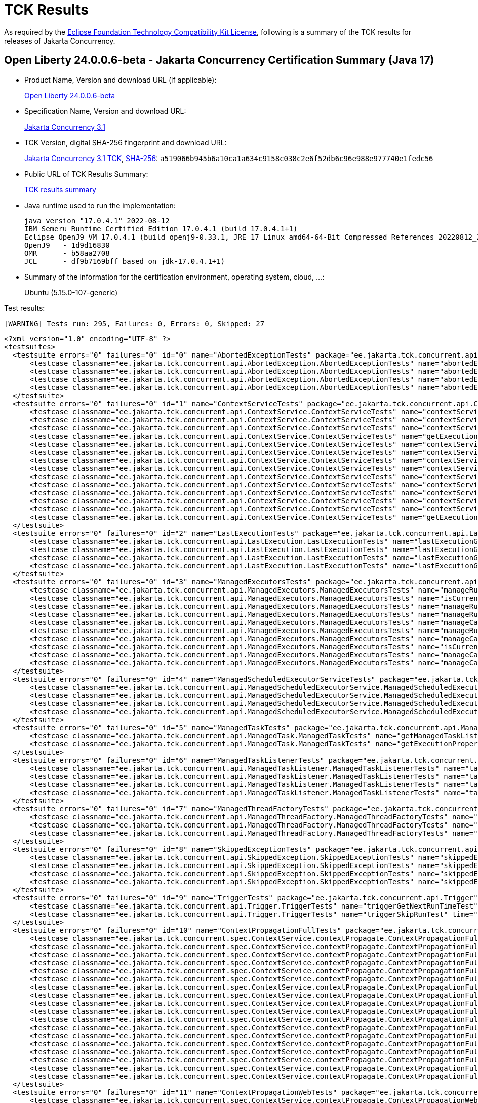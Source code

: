 :page-layout: certification 
= TCK Results

As required by the https://www.eclipse.org/legal/tck.php[Eclipse Foundation Technology Compatibility Kit License], following is a summary of the TCK results for releases of Jakarta Concurrency.

== Open Liberty 24.0.0.6-beta - Jakarta Concurrency Certification Summary (Java 17)

* Product Name, Version and download URL (if applicable):
+
https://public.dhe.ibm.com/ibmdl/export/pub/software/openliberty/runtime/tck/2024-05-06_1951/openliberty-24.0.0.6-beta.zip[Open Liberty 24.0.0.6-beta]

* Specification Name, Version and download URL:
+
https://jakarta.ee/specifications/concurrency/3.1[Jakarta Concurrency 3.1]

* TCK Version, digital SHA-256 fingerprint and download URL:
+
https://download.eclipse.org/ee4j/cu/jakartaee11/promoted/eftl/concurrency-tck-3.1.0.zip[Jakarta Concurrency 3.1 TCK], https://download.eclipse.org/ee4j/cu/jakartaee11/promoted/eftl/concurrency-tck-3.1.0.info[SHA-256]: `a519066b945b6a10ca1a634c9158c038c2e6f52db6c96e988e977740e1fedc56`

* Public URL of TCK Results Summary:
+
link:24.0.0.6-beta-Java17-TCKResults.html[TCK results summary]

* Java runtime used to run the implementation:
+
----
java version "17.0.4.1" 2022-08-12
IBM Semeru Runtime Certified Edition 17.0.4.1 (build 17.0.4.1+1)
Eclipse OpenJ9 VM 17.0.4.1 (build openj9-0.33.1, JRE 17 Linux amd64-64-Bit Compressed References 20220812_206 (JIT enabled, AOT enabled)
OpenJ9   - 1d9d16830
OMR      - b58aa2708
JCL      - df9b7169bff based on jdk-17.0.4.1+1)
----

* Summary of the information for the certification environment, operating system, cloud, ...:
+
Ubuntu (5.15.0-107-generic)

Test results:

----
[WARNING] Tests run: 295, Failures: 0, Errors: 0, Skipped: 27
----

[source,xml]
----
<?xml version="1.0" encoding="UTF-8" ?>
<testsuites>
  <testsuite errors="0" failures="0" id="0" name="AbortedExceptionTests" package="ee.jakarta.tck.concurrent.api.AbortedException" skipped="0" tests="4" time="52.241" version="3.0" xmlns:xsi="http://www.w3.org/2001/XMLSchema-instance" xsi:noNamespaceSchemaLocation="https://maven.apache.org/surefire/maven-surefire-plugin/xsd/surefire-test-report-3.0.xsd">
      <testcase classname="ee.jakarta.tck.concurrent.api.AbortedException.AbortedExceptionTests" name="abortedExceptionNoArgTest" time="2.504">
      <testcase classname="ee.jakarta.tck.concurrent.api.AbortedException.AbortedExceptionTests" name="abortedExceptionThrowableTest" time="0.099">
      <testcase classname="ee.jakarta.tck.concurrent.api.AbortedException.AbortedExceptionTests" name="abortedExceptionStringTest" time="0.058">
      <testcase classname="ee.jakarta.tck.concurrent.api.AbortedException.AbortedExceptionTests" name="abortedExceptionStringThrowableTest" time="0.158">
  </testsuite>
  <testsuite errors="0" failures="0" id="1" name="ContextServiceTests" package="ee.jakarta.tck.concurrent.api.ContextService" skipped="0" tests="14" time="15.304" version="3.0" xmlns:xsi="http://www.w3.org/2001/XMLSchema-instance" xsi:noNamespaceSchemaLocation="https://maven.apache.org/surefire/maven-surefire-plugin/xsd/surefire-test-report-3.0.xsd">
      <testcase classname="ee.jakarta.tck.concurrent.api.ContextService.ContextServiceTests" name="contextServiceWithMultiIntfsAndPropertiesAndIntfNoImplemented" time="1.163">
      <testcase classname="ee.jakarta.tck.concurrent.api.ContextService.ContextServiceTests" name="contextServiceWithMultiIntfs" time="0.212">
      <testcase classname="ee.jakarta.tck.concurrent.api.ContextService.ContextServiceTests" name="contextServiceWithIntf" time="0.116">
      <testcase classname="ee.jakarta.tck.concurrent.api.ContextService.ContextServiceTests" name="getExecutionPropertiesNoProxy" time="0.112">
      <testcase classname="ee.jakarta.tck.concurrent.api.ContextService.ContextServiceTests" name="contextServiceWithIntfAndPropertiesAndIntfNoImplemented" time="0.124">
      <testcase classname="ee.jakarta.tck.concurrent.api.ContextService.ContextServiceTests" name="contextServiceWithMultiIntfsAndProperties" time="0.16">
      <testcase classname="ee.jakarta.tck.concurrent.api.ContextService.ContextServiceTests" name="contextServiceWithMultiIntfsAndIntfNoImplemented" time="0.125">
      <testcase classname="ee.jakarta.tck.concurrent.api.ContextService.ContextServiceTests" name="contextServiceWithIntfsAndPropertiesAndInstanceIsNull" time="0.111">
      <testcase classname="ee.jakarta.tck.concurrent.api.ContextService.ContextServiceTests" name="contextServiceWithIntfAndIntfNoImplemented" time="0.144">
      <testcase classname="ee.jakarta.tck.concurrent.api.ContextService.ContextServiceTests" name="contextServiceWithIntfAndInstanceIsNull" time="0.141">
      <testcase classname="ee.jakarta.tck.concurrent.api.ContextService.ContextServiceTests" name="contextServiceWithMultiIntfsAndInstanceIsNull" time="0.116">
      <testcase classname="ee.jakarta.tck.concurrent.api.ContextService.ContextServiceTests" name="contextServiceWithIntfAndProperties" time="0.162">
      <testcase classname="ee.jakarta.tck.concurrent.api.ContextService.ContextServiceTests" name="contextServiceWithMultiIntfsAndPropertiesAndInstanceIsNull" time="0.133">
      <testcase classname="ee.jakarta.tck.concurrent.api.ContextService.ContextServiceTests" name="getExecutionProperties" time="0.115">
  </testsuite>
  <testsuite errors="0" failures="0" id="2" name="LastExecutionTests" package="ee.jakarta.tck.concurrent.api.LastExecution" skipped="0" tests="4" time="20.484" version="3.0" xmlns:xsi="http://www.w3.org/2001/XMLSchema-instance" xsi:noNamespaceSchemaLocation="https://maven.apache.org/surefire/maven-surefire-plugin/xsd/surefire-test-report-3.0.xsd">
      <testcase classname="ee.jakarta.tck.concurrent.api.LastExecution.LastExecutionTests" name="lastExecutionGetIdentityNameTest" time="1.943">
      <testcase classname="ee.jakarta.tck.concurrent.api.LastExecution.LastExecutionTests" name="lastExecutionGetResultCallableTest" time="2.069">
      <testcase classname="ee.jakarta.tck.concurrent.api.LastExecution.LastExecutionTests" name="lastExecutionGetResultRunnableTest" time="2.096">
      <testcase classname="ee.jakarta.tck.concurrent.api.LastExecution.LastExecutionTests" name="lastExecutionGetRunningTimeTest" time="4.113">
  </testsuite>
  <testsuite errors="0" failures="0" id="3" name="ManagedExecutorsTests" package="ee.jakarta.tck.concurrent.api.ManagedExecutors" skipped="0" tests="10" time="9.81" version="3.0" xmlns:xsi="http://www.w3.org/2001/XMLSchema-instance" xsi:noNamespaceSchemaLocation="https://maven.apache.org/surefire/maven-surefire-plugin/xsd/surefire-test-report-3.0.xsd">
      <testcase classname="ee.jakarta.tck.concurrent.api.ManagedExecutors.ManagedExecutorsTests" name="manageRunnableTaskWithNullArg" time="0.966">
      <testcase classname="ee.jakarta.tck.concurrent.api.ManagedExecutors.ManagedExecutorsTests" name="isCurrentThreadShutdownManageableThread" time="0.119">
      <testcase classname="ee.jakarta.tck.concurrent.api.ManagedExecutors.ManagedExecutorsTests" name="manageRunnableTaskWithMapAndNullArg" time="0.106">
      <testcase classname="ee.jakarta.tck.concurrent.api.ManagedExecutors.ManagedExecutorsTests" name="manageRunnableTaskWithTaskListenerAndMap" time="0.154">
      <testcase classname="ee.jakarta.tck.concurrent.api.ManagedExecutors.ManagedExecutorsTests" name="manageCallableTaskWithNullArg" time="0.111">
      <testcase classname="ee.jakarta.tck.concurrent.api.ManagedExecutors.ManagedExecutorsTests" name="manageRunnableTaskWithTaskListener" time="0.061">
      <testcase classname="ee.jakarta.tck.concurrent.api.ManagedExecutors.ManagedExecutorsTests" name="manageCallableTaskWithMapAndNullArg" time="0.085">
      <testcase classname="ee.jakarta.tck.concurrent.api.ManagedExecutors.ManagedExecutorsTests" name="isCurrentThreadShutdown" time="0.101">
      <testcase classname="ee.jakarta.tck.concurrent.api.ManagedExecutors.ManagedExecutorsTests" name="manageCallableTaskWithTaskListenerAndMap" time="0.15">
      <testcase classname="ee.jakarta.tck.concurrent.api.ManagedExecutors.ManagedExecutorsTests" name="manageCallableTaskWithTaskListener" time="0.095">
  </testsuite>
  <testsuite errors="0" failures="0" id="4" name="ManagedScheduledExecutorServiceTests" package="ee.jakarta.tck.concurrent.api.ManagedScheduledExecutorService" skipped="0" tests="4" time="5.895" version="3.0" xmlns:xsi="http://www.w3.org/2001/XMLSchema-instance" xsi:noNamespaceSchemaLocation="https://maven.apache.org/surefire/maven-surefire-plugin/xsd/surefire-test-report-3.0.xsd">
      <testcase classname="ee.jakarta.tck.concurrent.api.ManagedScheduledExecutorService.ManagedScheduledExecutorServiceTests" name="normalScheduleProcess1Test" time="0.976">
      <testcase classname="ee.jakarta.tck.concurrent.api.ManagedScheduledExecutorService.ManagedScheduledExecutorServiceTests" name="normalScheduleProcess2Test" time="0.055">
      <testcase classname="ee.jakarta.tck.concurrent.api.ManagedScheduledExecutorService.ManagedScheduledExecutorServiceTests" name="nullCallableScheduleProcessTest" time="0.081">
      <testcase classname="ee.jakarta.tck.concurrent.api.ManagedScheduledExecutorService.ManagedScheduledExecutorServiceTests" name="nullCommandScheduleProcessTest" time="0.085">
  </testsuite>
  <testsuite errors="0" failures="0" id="5" name="ManagedTaskTests" package="ee.jakarta.tck.concurrent.api.ManagedTask" skipped="0" tests="2" time="5.942" version="3.0" xmlns:xsi="http://www.w3.org/2001/XMLSchema-instance" xsi:noNamespaceSchemaLocation="https://maven.apache.org/surefire/maven-surefire-plugin/xsd/surefire-test-report-3.0.xsd">
      <testcase classname="ee.jakarta.tck.concurrent.api.ManagedTask.ManagedTaskTests" name="getManagedTaskListener" time="0.765">
      <testcase classname="ee.jakarta.tck.concurrent.api.ManagedTask.ManagedTaskTests" name="getExecutionProperties" time="0.057">
  </testsuite>
  <testsuite errors="0" failures="0" id="6" name="ManagedTaskListenerTests" package="ee.jakarta.tck.concurrent.api.ManagedTaskListener" skipped="0" tests="4" time="11.425" version="3.0" xmlns:xsi="http://www.w3.org/2001/XMLSchema-instance" xsi:noNamespaceSchemaLocation="https://maven.apache.org/surefire/maven-surefire-plugin/xsd/surefire-test-report-3.0.xsd">
      <testcase classname="ee.jakarta.tck.concurrent.api.ManagedTaskListener.ManagedTaskListenerTests" name="taskSubmitted" time="0.741">
      <testcase classname="ee.jakarta.tck.concurrent.api.ManagedTaskListener.ManagedTaskListenerTests" name="taskDone" time="4.08">
      <testcase classname="ee.jakarta.tck.concurrent.api.ManagedTaskListener.ManagedTaskListenerTests" name="taskStarting" time="0.074">
      <testcase classname="ee.jakarta.tck.concurrent.api.ManagedTaskListener.ManagedTaskListenerTests" name="taskAborted" time="1.091">
  </testsuite>
  <testsuite errors="0" failures="0" id="7" name="ManagedThreadFactoryTests" package="ee.jakarta.tck.concurrent.api.ManagedThreadFactory" skipped="0" tests="3" time="5.288" version="3.0" xmlns:xsi="http://www.w3.org/2001/XMLSchema-instance" xsi:noNamespaceSchemaLocation="https://maven.apache.org/surefire/maven-surefire-plugin/xsd/surefire-test-report-3.0.xsd">
      <testcase classname="ee.jakarta.tck.concurrent.api.ManagedThreadFactory.ManagedThreadFactoryTests" name="isShutdown" time="0.577">
      <testcase classname="ee.jakarta.tck.concurrent.api.ManagedThreadFactory.ManagedThreadFactoryTests" name="implementsManageableThreadInterfaceTest" time="0.048">
      <testcase classname="ee.jakarta.tck.concurrent.api.ManagedThreadFactory.ManagedThreadFactoryTests" name="interruptThreadApiTest" time="1.045">
  </testsuite>
  <testsuite errors="0" failures="0" id="8" name="SkippedExceptionTests" package="ee.jakarta.tck.concurrent.api.SkippedException" skipped="0" tests="4" time="3.895" version="3.0" xmlns:xsi="http://www.w3.org/2001/XMLSchema-instance" xsi:noNamespaceSchemaLocation="https://maven.apache.org/surefire/maven-surefire-plugin/xsd/surefire-test-report-3.0.xsd">
      <testcase classname="ee.jakarta.tck.concurrent.api.SkippedException.SkippedExceptionTests" name="skippedExceptionThrowableTest" time="0.458">
      <testcase classname="ee.jakarta.tck.concurrent.api.SkippedException.SkippedExceptionTests" name="skippedExceptionNoArgTest" time="0.04">
      <testcase classname="ee.jakarta.tck.concurrent.api.SkippedException.SkippedExceptionTests" name="skippedExceptionStringThrowableTest" time="0.03">
      <testcase classname="ee.jakarta.tck.concurrent.api.SkippedException.SkippedExceptionTests" name="skippedExceptionStringTest" time="0.048">
  </testsuite>
  <testsuite errors="0" failures="0" id="9" name="TriggerTests" package="ee.jakarta.tck.concurrent.api.Trigger" skipped="0" tests="2" time="21.519" version="3.0" xmlns:xsi="http://www.w3.org/2001/XMLSchema-instance" xsi:noNamespaceSchemaLocation="https://maven.apache.org/surefire/maven-surefire-plugin/xsd/surefire-test-report-3.0.xsd">
      <testcase classname="ee.jakarta.tck.concurrent.api.Trigger.TriggerTests" name="triggerGetNextRunTimeTest" time="16.509">
      <testcase classname="ee.jakarta.tck.concurrent.api.Trigger.TriggerTests" name="triggerSkipRunTest" time="1.044">
  </testsuite>
  <testsuite errors="0" failures="0" id="10" name="ContextPropagationFullTests" package="ee.jakarta.tck.concurrent.spec.ContextService.contextPropagate" skipped="3" tests="18" time="8.396" version="3.0" xmlns:xsi="http://www.w3.org/2001/XMLSchema-instance" xsi:noNamespaceSchemaLocation="https://maven.apache.org/surefire/maven-surefire-plugin/xsd/surefire-test-report-3.0.xsd">
      <testcase classname="ee.jakarta.tck.concurrent.spec.ContextService.contextPropagate.ContextPropagationFullTests" name="testSecurityUnchangedContext" time="0.0">
      <testcase classname="ee.jakarta.tck.concurrent.spec.ContextService.contextPropagate.ContextPropagationFullTests" name="testContextServiceDefinitionFromEJBAllAttributes" time="1.019">
      <testcase classname="ee.jakarta.tck.concurrent.spec.ContextService.contextPropagate.ContextPropagationFullTests" name="testContextualConsumer" time="0.046">
      <testcase classname="ee.jakarta.tck.concurrent.spec.ContextService.contextPropagate.ContextPropagationFullTests" name="testJNDIContextAndCreateProxyInEJB" time="0.067">
      <testcase classname="ee.jakarta.tck.concurrent.spec.ContextService.contextPropagate.ContextPropagationFullTests" name="testContextServiceDefinitionWithThirdPartyContext" time="0.03">
      <testcase classname="ee.jakarta.tck.concurrent.spec.ContextService.contextPropagate.ContextPropagationFullTests" name="testSecurityClearedContext" time="0.0">
      <testcase classname="ee.jakarta.tck.concurrent.spec.ContextService.contextPropagate.ContextPropagationFullTests" name="testJNDIContextAndCreateProxyInServlet" time="0.024">
      <testcase classname="ee.jakarta.tck.concurrent.spec.ContextService.contextPropagate.ContextPropagationFullTests" name="testSecurityAndCreateProxyInServlet" time="0.109">
      <testcase classname="ee.jakarta.tck.concurrent.spec.ContextService.contextPropagate.ContextPropagationFullTests" name="testContextualFunction" time="0.0">
      <testcase classname="ee.jakarta.tck.concurrent.spec.ContextService.contextPropagate.ContextPropagationFullTests" name="testSecurityPropagatedContext" time="1.285">
      <testcase classname="ee.jakarta.tck.concurrent.spec.ContextService.contextPropagate.ContextPropagationFullTests" name="testContextualFlowSubscriber" time="0.032">
      <testcase classname="ee.jakarta.tck.concurrent.spec.ContextService.contextPropagate.ContextPropagationFullTests" name="testContextServiceDefinitionDefaults" time="0.044">
      <testcase classname="ee.jakarta.tck.concurrent.spec.ContextService.contextPropagate.ContextPropagationFullTests" name="testCopyWithContextCapture" time="0.025">
      <testcase classname="ee.jakarta.tck.concurrent.spec.ContextService.contextPropagate.ContextPropagationFullTests" name="testContextualSupplier" time="0.061">
      <testcase classname="ee.jakarta.tck.concurrent.spec.ContextService.contextPropagate.ContextPropagationFullTests" name="testContextServiceDefinitionFromEJBDefaults" time="0.021">
      <testcase classname="ee.jakarta.tck.concurrent.spec.ContextService.contextPropagate.ContextPropagationFullTests" name="testClassloaderAndCreateProxyInServlet" time="0.066">
      <testcase classname="ee.jakarta.tck.concurrent.spec.ContextService.contextPropagate.ContextPropagationFullTests" name="testContextServiceDefinitionAllAttributes" time="0.023">
      <testcase classname="ee.jakarta.tck.concurrent.spec.ContextService.contextPropagate.ContextPropagationFullTests" name="testContextualFlowProcessor" time="0.02">
  </testsuite>
  <testsuite errors="0" failures="0" id="11" name="ContextPropagationWebTests" package="ee.jakarta.tck.concurrent.spec.ContextService.contextPropagate" skipped="4" tests="18" time="5.338" version="3.0" xmlns:xsi="http://www.w3.org/2001/XMLSchema-instance" xsi:noNamespaceSchemaLocation="https://maven.apache.org/surefire/maven-surefire-plugin/xsd/surefire-test-report-3.0.xsd">
      <testcase classname="ee.jakarta.tck.concurrent.spec.ContextService.contextPropagate.ContextPropagationWebTests" name="testSecurityUnchangedContext" time="0.0">
      <testcase classname="ee.jakarta.tck.concurrent.spec.ContextService.contextPropagate.ContextPropagationWebTests" name="testContextServiceDefinitionFromEJBAllAttributes" time="0.062">
      <testcase classname="ee.jakarta.tck.concurrent.spec.ContextService.contextPropagate.ContextPropagationWebTests" name="testContextualConsumer" time="0.014">
      <testcase classname="ee.jakarta.tck.concurrent.spec.ContextService.contextPropagate.ContextPropagationWebTests" name="testJNDIContextAndCreateProxyInEJB" time="0.0">
      <testcase classname="ee.jakarta.tck.concurrent.spec.ContextService.contextPropagate.ContextPropagationWebTests" name="testContextServiceDefinitionWithThirdPartyContext" time="0.018">
      <testcase classname="ee.jakarta.tck.concurrent.spec.ContextService.contextPropagate.ContextPropagationWebTests" name="testSecurityClearedContext" time="0.0">
      <testcase classname="ee.jakarta.tck.concurrent.spec.ContextService.contextPropagate.ContextPropagationWebTests" name="testJNDIContextAndCreateProxyInServlet" time="0.085">
      <testcase classname="ee.jakarta.tck.concurrent.spec.ContextService.contextPropagate.ContextPropagationWebTests" name="testSecurityAndCreateProxyInServlet" time="0.067">
      <testcase classname="ee.jakarta.tck.concurrent.spec.ContextService.contextPropagate.ContextPropagationWebTests" name="testContextualFunction" time="0.0">
      <testcase classname="ee.jakarta.tck.concurrent.spec.ContextService.contextPropagate.ContextPropagationWebTests" name="testSecurityPropagatedContext" time="0.528">
      <testcase classname="ee.jakarta.tck.concurrent.spec.ContextService.contextPropagate.ContextPropagationWebTests" name="testContextualFlowSubscriber" time="0.067">
      <testcase classname="ee.jakarta.tck.concurrent.spec.ContextService.contextPropagate.ContextPropagationWebTests" name="testContextServiceDefinitionDefaults" time="0.081">
      <testcase classname="ee.jakarta.tck.concurrent.spec.ContextService.contextPropagate.ContextPropagationWebTests" name="testCopyWithContextCapture" time="0.031">
      <testcase classname="ee.jakarta.tck.concurrent.spec.ContextService.contextPropagate.ContextPropagationWebTests" name="testContextualSupplier" time="0.087">
      <testcase classname="ee.jakarta.tck.concurrent.spec.ContextService.contextPropagate.ContextPropagationWebTests" name="testContextServiceDefinitionFromEJBDefaults" time="0.085">
      <testcase classname="ee.jakarta.tck.concurrent.spec.ContextService.contextPropagate.ContextPropagationWebTests" name="testClassloaderAndCreateProxyInServlet" time="0.022">
      <testcase classname="ee.jakarta.tck.concurrent.spec.ContextService.contextPropagate.ContextPropagationWebTests" name="testContextServiceDefinitionAllAttributes" time="0.085">
      <testcase classname="ee.jakarta.tck.concurrent.spec.ContextService.contextPropagate.ContextPropagationWebTests" name="testContextualFlowProcessor" time="0.08">
  </testsuite>
  <testsuite errors="0" failures="0" id="12" name="ContextPropagationServletTests" package="ee.jakarta.tck.concurrent.spec.ContextService.contextPropagate.servlet" skipped="0" tests="2" time="11.272" version="3.0" xmlns:xsi="http://www.w3.org/2001/XMLSchema-instance" xsi:noNamespaceSchemaLocation="https://maven.apache.org/surefire/maven-surefire-plugin/xsd/surefire-test-report-3.0.xsd">
      <testcase classname="ee.jakarta.tck.concurrent.spec.ContextService.contextPropagate.servlet.ContextPropagationServletTests" name="testClassloaderInServlet" time="0.134">
      <testcase classname="ee.jakarta.tck.concurrent.spec.ContextService.contextPropagate.servlet.ContextPropagationServletTests" name="testJNDIContextInServlet" time="0.207">
  </testsuite>
  <testsuite errors="0" failures="0" id="13" name="TransactionTests" package="ee.jakarta.tck.concurrent.spec.ContextService.tx" skipped="0" tests="5" time="6.43" version="3.0" xmlns:xsi="http://www.w3.org/2001/XMLSchema-instance" xsi:noNamespaceSchemaLocation="https://maven.apache.org/surefire/maven-surefire-plugin/xsd/surefire-test-report-3.0.xsd">
      <testcase classname="ee.jakarta.tck.concurrent.spec.ContextService.tx.TransactionTests" name="testTransactionOfExecuteThreadAndCommit" time="2.383">
      <testcase classname="ee.jakarta.tck.concurrent.spec.ContextService.tx.TransactionTests" name="testSuspendAndRollback" time="0.1">
      <testcase classname="ee.jakarta.tck.concurrent.spec.ContextService.tx.TransactionTests" name="testSuspendAndCommit" time="0.082">
      <testcase classname="ee.jakarta.tck.concurrent.spec.ContextService.tx.TransactionTests" name="testDefaultAndCommit" time="0.083">
      <testcase classname="ee.jakarta.tck.concurrent.spec.ContextService.tx.TransactionTests" name="testTransactionOfExecuteThreadAndRollback" time="0.075">
  </testsuite>
  <testsuite errors="0" failures="0" id="14" name="InheritedAPITests" package="ee.jakarta.tck.concurrent.spec.ManagedExecutorService.inheritedapi" skipped="0" tests="4" time="12.959" version="3.0" xmlns:xsi="http://www.w3.org/2001/XMLSchema-instance" xsi:noNamespaceSchemaLocation="https://maven.apache.org/surefire/maven-surefire-plugin/xsd/surefire-test-report-3.0.xsd">
      <testcase classname="ee.jakarta.tck.concurrent.spec.ManagedExecutorService.inheritedapi.InheritedAPITests" name="testExecute" time="0.508">
      <testcase classname="ee.jakarta.tck.concurrent.spec.ManagedExecutorService.inheritedapi.InheritedAPITests" name="testInvokeAll" time="3.069">
      <testcase classname="ee.jakarta.tck.concurrent.spec.ManagedExecutorService.inheritedapi.InheritedAPITests" name="testInvokeAny" time="3.037">
      <testcase classname="ee.jakarta.tck.concurrent.spec.ManagedExecutorService.inheritedapi.InheritedAPITests" name="testSubmit" time="3.037">
  </testsuite>
  <testsuite errors="0" failures="0" id="15" name="ForbiddenAPIEJBTests" package="ee.jakarta.tck.concurrent.spec.ManagedExecutorService.managed.forbiddenapi" skipped="0" tests="5" time="4.409" version="3.0" xmlns:xsi="http://www.w3.org/2001/XMLSchema-instance" xsi:noNamespaceSchemaLocation="https://maven.apache.org/surefire/maven-surefire-plugin/xsd/surefire-test-report-3.0.xsd">
      <testcase classname="ee.jakarta.tck.concurrent.spec.ManagedExecutorService.managed.forbiddenapi.ForbiddenAPIEJBTests" name="testIsShutdown" time="0.5">
      <testcase classname="ee.jakarta.tck.concurrent.spec.ManagedExecutorService.managed.forbiddenapi.ForbiddenAPIEJBTests" name="testAwaitTermination" time="0.076">
      <testcase classname="ee.jakarta.tck.concurrent.spec.ManagedExecutorService.managed.forbiddenapi.ForbiddenAPIEJBTests" name="testShutdown" time="0.041">
      <testcase classname="ee.jakarta.tck.concurrent.spec.ManagedExecutorService.managed.forbiddenapi.ForbiddenAPIEJBTests" name="testShutdownNow" time="0.075">
      <testcase classname="ee.jakarta.tck.concurrent.spec.ManagedExecutorService.managed.forbiddenapi.ForbiddenAPIEJBTests" name="testIsTerminated" time="0.047">
  </testsuite>
  <testsuite errors="0" failures="0" id="16" name="ForbiddenAPIServletTests" package="ee.jakarta.tck.concurrent.spec.ManagedExecutorService.managed.forbiddenapi" skipped="0" tests="5" time="4.55" version="3.0" xmlns:xsi="http://www.w3.org/2001/XMLSchema-instance" xsi:noNamespaceSchemaLocation="https://maven.apache.org/surefire/maven-surefire-plugin/xsd/surefire-test-report-3.0.xsd">
      <testcase classname="ee.jakarta.tck.concurrent.spec.ManagedExecutorService.managed.forbiddenapi.ForbiddenAPIServletTests" name="testIsShutdown" time="0.427">
      <testcase classname="ee.jakarta.tck.concurrent.spec.ManagedExecutorService.managed.forbiddenapi.ForbiddenAPIServletTests" name="testAwaitTermination" time="0.063">
      <testcase classname="ee.jakarta.tck.concurrent.spec.ManagedExecutorService.managed.forbiddenapi.ForbiddenAPIServletTests" name="testShutdown" time="0.056">
      <testcase classname="ee.jakarta.tck.concurrent.spec.ManagedExecutorService.managed.forbiddenapi.ForbiddenAPIServletTests" name="testShutdownNow" time="0.067">
      <testcase classname="ee.jakarta.tck.concurrent.spec.ManagedExecutorService.managed.forbiddenapi.ForbiddenAPIServletTests" name="testIsTerminated" time="0.04">
  </testsuite>
  <testsuite errors="0" failures="0" id="17" name="ManagedExecutorDefinitionFullTests" package="ee.jakarta.tck.concurrent.spec.ManagedExecutorService.resourcedef" skipped="1" tests="19" time="99.598" version="3.0" xmlns:xsi="http://www.w3.org/2001/XMLSchema-instance" xsi:noNamespaceSchemaLocation="https://maven.apache.org/surefire/maven-surefire-plugin/xsd/surefire-test-report-3.0.xsd">
      <testcase classname="ee.jakarta.tck.concurrent.spec.ManagedExecutorService.resourcedef.ManagedExecutorDefinitionFullTests" name="testScheduledAsynchCompletedFuture" time="10.075">
      <testcase classname="ee.jakarta.tck.concurrent.spec.ManagedExecutorService.resourcedef.ManagedExecutorDefinitionFullTests" name="testScheduledAsynchCompletedResult" time="14.064">
      <testcase classname="ee.jakarta.tck.concurrent.spec.ManagedExecutorService.resourcedef.ManagedExecutorDefinitionFullTests" name="testAsyncCompletionStage" time="0.024">
      <testcase classname="ee.jakarta.tck.concurrent.spec.ManagedExecutorService.resourcedef.ManagedExecutorDefinitionFullTests" name="testScheduledAsynchCompletedExceptionally" time="9.969">
      <testcase classname="ee.jakarta.tck.concurrent.spec.ManagedExecutorService.resourcedef.ManagedExecutorDefinitionFullTests" name="testScheduledAsynchOverlapSkipping" time="13.998">
      <testcase classname="ee.jakarta.tck.concurrent.spec.ManagedExecutorService.resourcedef.ManagedExecutorDefinitionFullTests" name="testIncompleteFutureEJB" time="0.056">
      <testcase classname="ee.jakarta.tck.concurrent.spec.ManagedExecutorService.resourcedef.ManagedExecutorDefinitionFullTests" name="testCopyCompletableFuture" time="0.014">
      <testcase classname="ee.jakarta.tck.concurrent.spec.ManagedExecutorService.resourcedef.ManagedExecutorDefinitionFullTests" name="testAsynchronousMethodVoidReturnType" time="0.013">
      <testcase classname="ee.jakarta.tck.concurrent.spec.ManagedExecutorService.resourcedef.ManagedExecutorDefinitionFullTests" name="testScheduledAsynchVoidReturn" time="27.076">
      <testcase classname="ee.jakarta.tck.concurrent.spec.ManagedExecutorService.resourcedef.ManagedExecutorDefinitionFullTests" name="testScheduledAsynchWithMultipleSchedules" time="14.835">
      <testcase classname="ee.jakarta.tck.concurrent.spec.ManagedExecutorService.resourcedef.ManagedExecutorDefinitionFullTests" name="testAsynchronousMethodReturnsCompletableFuture" time="1.013">
      <testcase classname="ee.jakarta.tck.concurrent.spec.ManagedExecutorService.resourcedef.ManagedExecutorDefinitionFullTests" name="testIncompleteFuture" time="0.013">
      <testcase classname="ee.jakarta.tck.concurrent.spec.ManagedExecutorService.resourcedef.ManagedExecutorDefinitionFullTests" name="testAsynchronousMethodReturnsCompletionStage" time="1.02">
      <testcase classname="ee.jakarta.tck.concurrent.spec.ManagedExecutorService.resourcedef.ManagedExecutorDefinitionFullTests" name="testCompletedFuture" time="0.0">
      <testcase classname="ee.jakarta.tck.concurrent.spec.ManagedExecutorService.resourcedef.ManagedExecutorDefinitionFullTests" name="testManagedExecutorDefinitionAllAttributes" time="1.012">
      <testcase classname="ee.jakarta.tck.concurrent.spec.ManagedExecutorService.resourcedef.ManagedExecutorDefinitionFullTests" name="testManagedExecutorDefinitionDefaults" time="0.013">
      <testcase classname="ee.jakarta.tck.concurrent.spec.ManagedExecutorService.resourcedef.ManagedExecutorDefinitionFullTests" name="testScheduledAsynchWithInvalidJNDIName" time="0.013">
      <testcase classname="ee.jakarta.tck.concurrent.spec.ManagedExecutorService.resourcedef.ManagedExecutorDefinitionFullTests" name="testScheduledAsynchIgnoresMaxAsync" time="2.907">
      <testcase classname="ee.jakarta.tck.concurrent.spec.ManagedExecutorService.resourcedef.ManagedExecutorDefinitionFullTests" name="testCopyCompletableFutureEJB" time="0.02">
  </testsuite>
  <testsuite errors="0" failures="0" id="18" name="ManagedExecutorDefinitionWebTests" package="ee.jakarta.tck.concurrent.spec.ManagedExecutorService.resourcedef" skipped="1" tests="19" time="98.983" version="3.0" xmlns:xsi="http://www.w3.org/2001/XMLSchema-instance" xsi:noNamespaceSchemaLocation="https://maven.apache.org/surefire/maven-surefire-plugin/xsd/surefire-test-report-3.0.xsd">
      <testcase classname="ee.jakarta.tck.concurrent.spec.ManagedExecutorService.resourcedef.ManagedExecutorDefinitionWebTests" name="testScheduledAsynchCompletedFuture" time="10.048">
      <testcase classname="ee.jakarta.tck.concurrent.spec.ManagedExecutorService.resourcedef.ManagedExecutorDefinitionWebTests" name="testScheduledAsynchCompletedResult" time="14.387">
      <testcase classname="ee.jakarta.tck.concurrent.spec.ManagedExecutorService.resourcedef.ManagedExecutorDefinitionWebTests" name="testAsyncCompletionStage" time="0.012">
      <testcase classname="ee.jakarta.tck.concurrent.spec.ManagedExecutorService.resourcedef.ManagedExecutorDefinitionWebTests" name="testScheduledAsynchCompletedExceptionally" time="9.977">
      <testcase classname="ee.jakarta.tck.concurrent.spec.ManagedExecutorService.resourcedef.ManagedExecutorDefinitionWebTests" name="testScheduledAsynchOverlapSkipping" time="12.999">
      <testcase classname="ee.jakarta.tck.concurrent.spec.ManagedExecutorService.resourcedef.ManagedExecutorDefinitionWebTests" name="testIncompleteFutureEJB" time="0.024">
      <testcase classname="ee.jakarta.tck.concurrent.spec.ManagedExecutorService.resourcedef.ManagedExecutorDefinitionWebTests" name="testCopyCompletableFuture" time="0.013">
      <testcase classname="ee.jakarta.tck.concurrent.spec.ManagedExecutorService.resourcedef.ManagedExecutorDefinitionWebTests" name="testAsynchronousMethodVoidReturnType" time="0.01">
      <testcase classname="ee.jakarta.tck.concurrent.spec.ManagedExecutorService.resourcedef.ManagedExecutorDefinitionWebTests" name="testScheduledAsynchVoidReturn" time="27.025">
      <testcase classname="ee.jakarta.tck.concurrent.spec.ManagedExecutorService.resourcedef.ManagedExecutorDefinitionWebTests" name="testScheduledAsynchWithMultipleSchedules" time="14.922">
      <testcase classname="ee.jakarta.tck.concurrent.spec.ManagedExecutorService.resourcedef.ManagedExecutorDefinitionWebTests" name="testAsynchronousMethodReturnsCompletableFuture" time="1.016">
      <testcase classname="ee.jakarta.tck.concurrent.spec.ManagedExecutorService.resourcedef.ManagedExecutorDefinitionWebTests" name="testIncompleteFuture" time="0.014">
      <testcase classname="ee.jakarta.tck.concurrent.spec.ManagedExecutorService.resourcedef.ManagedExecutorDefinitionWebTests" name="testAsynchronousMethodReturnsCompletionStage" time="1.018">
      <testcase classname="ee.jakarta.tck.concurrent.spec.ManagedExecutorService.resourcedef.ManagedExecutorDefinitionWebTests" name="testCompletedFuture" time="0.0">
      <testcase classname="ee.jakarta.tck.concurrent.spec.ManagedExecutorService.resourcedef.ManagedExecutorDefinitionWebTests" name="testManagedExecutorDefinitionAllAttributes" time="1.014">
      <testcase classname="ee.jakarta.tck.concurrent.spec.ManagedExecutorService.resourcedef.ManagedExecutorDefinitionWebTests" name="testManagedExecutorDefinitionDefaults" time="0.014">
      <testcase classname="ee.jakarta.tck.concurrent.spec.ManagedExecutorService.resourcedef.ManagedExecutorDefinitionWebTests" name="testScheduledAsynchWithInvalidJNDIName" time="0.01">
      <testcase classname="ee.jakarta.tck.concurrent.spec.ManagedExecutorService.resourcedef.ManagedExecutorDefinitionWebTests" name="testScheduledAsynchIgnoresMaxAsync" time="2.9">
      <testcase classname="ee.jakarta.tck.concurrent.spec.ManagedExecutorService.resourcedef.ManagedExecutorDefinitionWebTests" name="testCopyCompletableFutureEJB" time="0.015">
  </testsuite>
  <testsuite errors="0" failures="0" id="19" name="SecurityFullTests" package="ee.jakarta.tck.concurrent.spec.ManagedExecutorService.security" skipped="1" tests="1" time="3.454" version="3.0" xmlns:xsi="http://www.w3.org/2001/XMLSchema-instance" xsi:noNamespaceSchemaLocation="https://maven.apache.org/surefire/maven-surefire-plugin/xsd/surefire-test-report-3.0.xsd">
      <testcase classname="ee.jakarta.tck.concurrent.spec.ManagedExecutorService.security.SecurityFullTests" name="managedExecutorServiceAPISecurityTest" time="0.0">
  </testsuite>
  <testsuite errors="0" failures="0" id="20" name="SecurityWebTests" package="ee.jakarta.tck.concurrent.spec.ManagedExecutorService.security" skipped="1" tests="1" time="3.393" version="3.0" xmlns:xsi="http://www.w3.org/2001/XMLSchema-instance" xsi:noNamespaceSchemaLocation="https://maven.apache.org/surefire/maven-surefire-plugin/xsd/surefire-test-report-3.0.xsd">
      <testcase classname="ee.jakarta.tck.concurrent.spec.ManagedExecutorService.security.SecurityWebTests" name="managedExecutorServiceAPISecurityTest" time="0.0">
  </testsuite>
  <testsuite errors="0" failures="0" id="21" name="TransactionTests" package="ee.jakarta.tck.concurrent.spec.ManagedExecutorService.tx" skipped="0" tests="3" time="4.812" version="3.0" xmlns:xsi="http://www.w3.org/2001/XMLSchema-instance" xsi:noNamespaceSchemaLocation="https://maven.apache.org/surefire/maven-surefire-plugin/xsd/surefire-test-report-3.0.xsd">
      <testcase classname="ee.jakarta.tck.concurrent.spec.ManagedExecutorService.tx.TransactionTests" name="testCancelTransactionWithManagedExecutorService" time="1.459">
      <testcase classname="ee.jakarta.tck.concurrent.spec.ManagedExecutorService.tx.TransactionTests" name="testRollbackTransactionWithManagedExecutorService" time="0.027">
      <testcase classname="ee.jakarta.tck.concurrent.spec.ManagedExecutorService.tx.TransactionTests" name="testCommitTransactionWithManagedExecutorService" time="0.031">
  </testsuite>
  <testsuite errors="0" failures="0" id="22" name="InheritedAPIFullTests" package="ee.jakarta.tck.concurrent.spec.ManagedScheduledExecutorService.inheritedapi" skipped="0" tests="7" time="48.447" version="3.0" xmlns:xsi="http://www.w3.org/2001/XMLSchema-instance" xsi:noNamespaceSchemaLocation="https://maven.apache.org/surefire/maven-surefire-plugin/xsd/surefire-test-report-3.0.xsd">
      <testcase classname="ee.jakarta.tck.concurrent.spec.ManagedScheduledExecutorService.inheritedapi.InheritedAPIFullTests" name="testApiInvokeAll" time="3.539">
      <testcase classname="ee.jakarta.tck.concurrent.spec.ManagedScheduledExecutorService.inheritedapi.InheritedAPIFullTests" name="testApiInvokeAny" time="3.071">
      <testcase classname="ee.jakarta.tck.concurrent.spec.ManagedScheduledExecutorService.inheritedapi.InheritedAPIFullTests" name="testApiSchedule" time="4.053">
      <testcase classname="ee.jakarta.tck.concurrent.spec.ManagedScheduledExecutorService.inheritedapi.InheritedAPIFullTests" name="testApiExecute" time="1.076">
      <testcase classname="ee.jakarta.tck.concurrent.spec.ManagedScheduledExecutorService.inheritedapi.InheritedAPIFullTests" name="testApiScheduleWithFixedDelay" time="15.037">
      <testcase classname="ee.jakarta.tck.concurrent.spec.ManagedScheduledExecutorService.inheritedapi.InheritedAPIFullTests" name="testApiSubmit" time="3.041">
      <testcase classname="ee.jakarta.tck.concurrent.spec.ManagedScheduledExecutorService.inheritedapi.InheritedAPIFullTests" name="testApiScheduleAtFixedRate" time="15.033">
  </testsuite>
  <testsuite errors="0" failures="0" id="23" name="InheritedAPIServletTests" package="ee.jakarta.tck.concurrent.spec.ManagedScheduledExecutorService.inheritedapi" skipped="0" tests="7" time="46.807" version="3.0" xmlns:xsi="http://www.w3.org/2001/XMLSchema-instance" xsi:noNamespaceSchemaLocation="https://maven.apache.org/surefire/maven-surefire-plugin/xsd/surefire-test-report-3.0.xsd">
      <testcase classname="ee.jakarta.tck.concurrent.spec.ManagedScheduledExecutorService.inheritedapi.InheritedAPIServletTests" name="testApiInvokeAll" time="3.512">
      <testcase classname="ee.jakarta.tck.concurrent.spec.ManagedScheduledExecutorService.inheritedapi.InheritedAPIServletTests" name="testApiInvokeAny" time="3.054">
      <testcase classname="ee.jakarta.tck.concurrent.spec.ManagedScheduledExecutorService.inheritedapi.InheritedAPIServletTests" name="testApiSchedule" time="4.048">
      <testcase classname="ee.jakarta.tck.concurrent.spec.ManagedScheduledExecutorService.inheritedapi.InheritedAPIServletTests" name="testApiExecute" time="0.074">
      <testcase classname="ee.jakarta.tck.concurrent.spec.ManagedScheduledExecutorService.inheritedapi.InheritedAPIServletTests" name="testApiScheduleWithFixedDelay" time="15.044">
      <testcase classname="ee.jakarta.tck.concurrent.spec.ManagedScheduledExecutorService.inheritedapi.InheritedAPIServletTests" name="testApiSubmit" time="3.04">
      <testcase classname="ee.jakarta.tck.concurrent.spec.ManagedScheduledExecutorService.inheritedapi.InheritedAPIServletTests" name="testApiScheduleAtFixedRate" time="15.041">
  </testsuite>
  <testsuite errors="0" failures="0" id="24" name="InheritedAPIWebTests" package="ee.jakarta.tck.concurrent.spec.ManagedScheduledExecutorService.inheritedapi" skipped="0" tests="7" time="47.549" version="3.0" xmlns:xsi="http://www.w3.org/2001/XMLSchema-instance" xsi:noNamespaceSchemaLocation="https://maven.apache.org/surefire/maven-surefire-plugin/xsd/surefire-test-report-3.0.xsd">
      <testcase classname="ee.jakarta.tck.concurrent.spec.ManagedScheduledExecutorService.inheritedapi.InheritedAPIWebTests" name="testApiInvokeAll" time="3.462">
      <testcase classname="ee.jakarta.tck.concurrent.spec.ManagedScheduledExecutorService.inheritedapi.InheritedAPIWebTests" name="testApiInvokeAny" time="3.037">
      <testcase classname="ee.jakarta.tck.concurrent.spec.ManagedScheduledExecutorService.inheritedapi.InheritedAPIWebTests" name="testApiSchedule" time="4.037">
      <testcase classname="ee.jakarta.tck.concurrent.spec.ManagedScheduledExecutorService.inheritedapi.InheritedAPIWebTests" name="testApiExecute" time="0.038">
      <testcase classname="ee.jakarta.tck.concurrent.spec.ManagedScheduledExecutorService.inheritedapi.InheritedAPIWebTests" name="testApiScheduleWithFixedDelay" time="15.031">
      <testcase classname="ee.jakarta.tck.concurrent.spec.ManagedScheduledExecutorService.inheritedapi.InheritedAPIWebTests" name="testApiSubmit" time="3.034">
      <testcase classname="ee.jakarta.tck.concurrent.spec.ManagedScheduledExecutorService.inheritedapi.InheritedAPIWebTests" name="testApiScheduleAtFixedRate" time="15.029">
  </testsuite>
  <testsuite errors="0" failures="0" id="25" name="ForbiddenAPIEJBTests" package="ee.jakarta.tck.concurrent.spec.ManagedScheduledExecutorService.managed.forbiddenapi" skipped="0" tests="5" time="3.922" version="3.0" xmlns:xsi="http://www.w3.org/2001/XMLSchema-instance" xsi:noNamespaceSchemaLocation="https://maven.apache.org/surefire/maven-surefire-plugin/xsd/surefire-test-report-3.0.xsd">
      <testcase classname="ee.jakarta.tck.concurrent.spec.ManagedScheduledExecutorService.managed.forbiddenapi.ForbiddenAPIEJBTests" name="testIsShutdown" time="0.386">
      <testcase classname="ee.jakarta.tck.concurrent.spec.ManagedScheduledExecutorService.managed.forbiddenapi.ForbiddenAPIEJBTests" name="testAwaitTermination" time="0.047">
      <testcase classname="ee.jakarta.tck.concurrent.spec.ManagedScheduledExecutorService.managed.forbiddenapi.ForbiddenAPIEJBTests" name="testShutdown" time="0.056">
      <testcase classname="ee.jakarta.tck.concurrent.spec.ManagedScheduledExecutorService.managed.forbiddenapi.ForbiddenAPIEJBTests" name="testShutdownNow" time="0.041">
      <testcase classname="ee.jakarta.tck.concurrent.spec.ManagedScheduledExecutorService.managed.forbiddenapi.ForbiddenAPIEJBTests" name="testIsTerminated" time="0.057">
  </testsuite>
  <testsuite errors="0" failures="0" id="26" name="ForbiddenAPIServletTests" package="ee.jakarta.tck.concurrent.spec.ManagedScheduledExecutorService.managed.forbiddenapi" skipped="0" tests="5" time="3.473" version="3.0" xmlns:xsi="http://www.w3.org/2001/XMLSchema-instance" xsi:noNamespaceSchemaLocation="https://maven.apache.org/surefire/maven-surefire-plugin/xsd/surefire-test-report-3.0.xsd">
      <testcase classname="ee.jakarta.tck.concurrent.spec.ManagedScheduledExecutorService.managed.forbiddenapi.ForbiddenAPIServletTests" name="testIsShutdown" time="0.436">
      <testcase classname="ee.jakarta.tck.concurrent.spec.ManagedScheduledExecutorService.managed.forbiddenapi.ForbiddenAPIServletTests" name="testAwaitTermination" time="0.042">
      <testcase classname="ee.jakarta.tck.concurrent.spec.ManagedScheduledExecutorService.managed.forbiddenapi.ForbiddenAPIServletTests" name="testShutdown" time="0.06">
      <testcase classname="ee.jakarta.tck.concurrent.spec.ManagedScheduledExecutorService.managed.forbiddenapi.ForbiddenAPIServletTests" name="testShutdownNow" time="0.093">
      <testcase classname="ee.jakarta.tck.concurrent.spec.ManagedScheduledExecutorService.managed.forbiddenapi.ForbiddenAPIServletTests" name="testIsTerminated" time="0.037">
  </testsuite>
  <testsuite errors="0" failures="0" id="27" name="ManagedScheduledExecutorDefinitionFullTests" package="ee.jakarta.tck.concurrent.spec.ManagedScheduledExecutorService.resourcedef" skipped="1" tests="21" time="103.062" version="3.0" xmlns:xsi="http://www.w3.org/2001/XMLSchema-instance" xsi:noNamespaceSchemaLocation="https://maven.apache.org/surefire/maven-surefire-plugin/xsd/surefire-test-report-3.0.xsd">
      <testcase classname="ee.jakarta.tck.concurrent.spec.ManagedScheduledExecutorService.resourcedef.ManagedScheduledExecutorDefinitionFullTests" name="testScheduledAsynchCompletedFuture" time="10.093">
      <testcase classname="ee.jakarta.tck.concurrent.spec.ManagedScheduledExecutorService.resourcedef.ManagedScheduledExecutorDefinitionFullTests" name="testAsynchronousMethodRunsWithContext" time="0.014">
      <testcase classname="ee.jakarta.tck.concurrent.spec.ManagedScheduledExecutorService.resourcedef.ManagedScheduledExecutorDefinitionFullTests" name="testAsynchronousMethodWithMaxAsync3" time="1.029">
      <testcase classname="ee.jakarta.tck.concurrent.spec.ManagedScheduledExecutorService.resourcedef.ManagedScheduledExecutorDefinitionFullTests" name="testManagedScheduledExecutorDefinitionAllAttributesEJB" time="1.093">
      <testcase classname="ee.jakarta.tck.concurrent.spec.ManagedScheduledExecutorService.resourcedef.ManagedScheduledExecutorDefinitionFullTests" name="testScheduledAsynchCompletedResult" time="11.384">
      <testcase classname="ee.jakarta.tck.concurrent.spec.ManagedScheduledExecutorService.resourcedef.ManagedScheduledExecutorDefinitionFullTests" name="testIncompleteFutureMSEEJB" time="0.013">
      <testcase classname="ee.jakarta.tck.concurrent.spec.ManagedScheduledExecutorService.resourcedef.ManagedScheduledExecutorDefinitionFullTests" name="testScheduledAsynchCompletedExceptionally" time="9.987">
      <testcase classname="ee.jakarta.tck.concurrent.spec.ManagedScheduledExecutorService.resourcedef.ManagedScheduledExecutorDefinitionFullTests" name="testNotAnAsynchronousMethod" time="0.011">
      <testcase classname="ee.jakarta.tck.concurrent.spec.ManagedScheduledExecutorService.resourcedef.ManagedScheduledExecutorDefinitionFullTests" name="testManagedScheduledExecutorDefinitionDefaultsEJB" time="0.188">
      <testcase classname="ee.jakarta.tck.concurrent.spec.ManagedScheduledExecutorService.resourcedef.ManagedScheduledExecutorDefinitionFullTests" name="testCompletedFutureMSE" time="0.0">
      <testcase classname="ee.jakarta.tck.concurrent.spec.ManagedScheduledExecutorService.resourcedef.ManagedScheduledExecutorDefinitionFullTests" name="testScheduledAsynchOverlapSkipping" time="13.789">
      <testcase classname="ee.jakarta.tck.concurrent.spec.ManagedScheduledExecutorService.resourcedef.ManagedScheduledExecutorDefinitionFullTests" name="testIncompleteFutureMSE" time="0.015">
      <testcase classname="ee.jakarta.tck.concurrent.spec.ManagedScheduledExecutorService.resourcedef.ManagedScheduledExecutorDefinitionFullTests" name="testManagedScheduledExecutorDefinitionDefaults" time="1.185">
      <testcase classname="ee.jakarta.tck.concurrent.spec.ManagedScheduledExecutorService.resourcedef.ManagedScheduledExecutorDefinitionFullTests" name="testScheduleWithZonedTrigger" time="0.042">
      <testcase classname="ee.jakarta.tck.concurrent.spec.ManagedScheduledExecutorService.resourcedef.ManagedScheduledExecutorDefinitionFullTests" name="testScheduledAsynchVoidReturn" time="27.029">
      <testcase classname="ee.jakarta.tck.concurrent.spec.ManagedScheduledExecutorService.resourcedef.ManagedScheduledExecutorDefinitionFullTests" name="testScheduledAsynchWithMultipleSchedules" time="13.72">
      <testcase classname="ee.jakarta.tck.concurrent.spec.ManagedScheduledExecutorService.resourcedef.ManagedScheduledExecutorDefinitionFullTests" name="testScheduledAsynchWithInvalidJNDIName" time="0.018">
      <testcase classname="ee.jakarta.tck.concurrent.spec.ManagedScheduledExecutorService.resourcedef.ManagedScheduledExecutorDefinitionFullTests" name="testAsyncCompletionStageMSE" time="0.01">
      <testcase classname="ee.jakarta.tck.concurrent.spec.ManagedScheduledExecutorService.resourcedef.ManagedScheduledExecutorDefinitionFullTests" name="testScheduleWithCronTrigger" time="5.967">
      <testcase classname="ee.jakarta.tck.concurrent.spec.ManagedScheduledExecutorService.resourcedef.ManagedScheduledExecutorDefinitionFullTests" name="testManagedScheduledExecutorDefinitionAllAttributes" time="1.009">
      <testcase classname="ee.jakarta.tck.concurrent.spec.ManagedScheduledExecutorService.resourcedef.ManagedScheduledExecutorDefinitionFullTests" name="testScheduledAsynchIgnoresMaxAsync" time="2.693">
  </testsuite>
  <testsuite errors="0" failures="0" id="28" name="ManagedScheduledExecutorDefinitionWebTests" package="ee.jakarta.tck.concurrent.spec.ManagedScheduledExecutorService.resourcedef" skipped="1" tests="21" time="107.006" version="3.0" xmlns:xsi="http://www.w3.org/2001/XMLSchema-instance" xsi:noNamespaceSchemaLocation="https://maven.apache.org/surefire/maven-surefire-plugin/xsd/surefire-test-report-3.0.xsd">
      <testcase classname="ee.jakarta.tck.concurrent.spec.ManagedScheduledExecutorService.resourcedef.ManagedScheduledExecutorDefinitionWebTests" name="testScheduledAsynchCompletedFuture" time="10.034">
      <testcase classname="ee.jakarta.tck.concurrent.spec.ManagedScheduledExecutorService.resourcedef.ManagedScheduledExecutorDefinitionWebTests" name="testAsynchronousMethodRunsWithContext" time="0.013">
      <testcase classname="ee.jakarta.tck.concurrent.spec.ManagedScheduledExecutorService.resourcedef.ManagedScheduledExecutorDefinitionWebTests" name="testAsynchronousMethodWithMaxAsync3" time="1.013">
      <testcase classname="ee.jakarta.tck.concurrent.spec.ManagedScheduledExecutorService.resourcedef.ManagedScheduledExecutorDefinitionWebTests" name="testManagedScheduledExecutorDefinitionAllAttributesEJB" time="1.014">
      <testcase classname="ee.jakarta.tck.concurrent.spec.ManagedScheduledExecutorService.resourcedef.ManagedScheduledExecutorDefinitionWebTests" name="testScheduledAsynchCompletedResult" time="13.445">
      <testcase classname="ee.jakarta.tck.concurrent.spec.ManagedScheduledExecutorService.resourcedef.ManagedScheduledExecutorDefinitionWebTests" name="testIncompleteFutureMSEEJB" time="0.01">
      <testcase classname="ee.jakarta.tck.concurrent.spec.ManagedScheduledExecutorService.resourcedef.ManagedScheduledExecutorDefinitionWebTests" name="testScheduledAsynchCompletedExceptionally" time="9.987">
      <testcase classname="ee.jakarta.tck.concurrent.spec.ManagedScheduledExecutorService.resourcedef.ManagedScheduledExecutorDefinitionWebTests" name="testNotAnAsynchronousMethod" time="0.015">
      <testcase classname="ee.jakarta.tck.concurrent.spec.ManagedScheduledExecutorService.resourcedef.ManagedScheduledExecutorDefinitionWebTests" name="testManagedScheduledExecutorDefinitionDefaultsEJB" time="0.941">
      <testcase classname="ee.jakarta.tck.concurrent.spec.ManagedScheduledExecutorService.resourcedef.ManagedScheduledExecutorDefinitionWebTests" name="testCompletedFutureMSE" time="0.0">
      <testcase classname="ee.jakarta.tck.concurrent.spec.ManagedScheduledExecutorService.resourcedef.ManagedScheduledExecutorDefinitionWebTests" name="testScheduledAsynchOverlapSkipping" time="13.032">
      <testcase classname="ee.jakarta.tck.concurrent.spec.ManagedScheduledExecutorService.resourcedef.ManagedScheduledExecutorDefinitionWebTests" name="testIncompleteFutureMSE" time="0.01">
      <testcase classname="ee.jakarta.tck.concurrent.spec.ManagedScheduledExecutorService.resourcedef.ManagedScheduledExecutorDefinitionWebTests" name="testManagedScheduledExecutorDefinitionDefaults" time="1.954">
      <testcase classname="ee.jakarta.tck.concurrent.spec.ManagedScheduledExecutorService.resourcedef.ManagedScheduledExecutorDefinitionWebTests" name="testScheduleWithZonedTrigger" time="0.015">
      <testcase classname="ee.jakarta.tck.concurrent.spec.ManagedScheduledExecutorService.resourcedef.ManagedScheduledExecutorDefinitionWebTests" name="testScheduledAsynchVoidReturn" time="27.029">
      <testcase classname="ee.jakarta.tck.concurrent.spec.ManagedScheduledExecutorService.resourcedef.ManagedScheduledExecutorDefinitionWebTests" name="testScheduledAsynchWithMultipleSchedules" time="12.989">
      <testcase classname="ee.jakarta.tck.concurrent.spec.ManagedScheduledExecutorService.resourcedef.ManagedScheduledExecutorDefinitionWebTests" name="testScheduledAsynchWithInvalidJNDIName" time="0.025">
      <testcase classname="ee.jakarta.tck.concurrent.spec.ManagedScheduledExecutorService.resourcedef.ManagedScheduledExecutorDefinitionWebTests" name="testAsyncCompletionStageMSE" time="0.021">
      <testcase classname="ee.jakarta.tck.concurrent.spec.ManagedScheduledExecutorService.resourcedef.ManagedScheduledExecutorDefinitionWebTests" name="testScheduleWithCronTrigger" time="4.947">
      <testcase classname="ee.jakarta.tck.concurrent.spec.ManagedScheduledExecutorService.resourcedef.ManagedScheduledExecutorDefinitionWebTests" name="testManagedScheduledExecutorDefinitionAllAttributes" time="1.011">
      <testcase classname="ee.jakarta.tck.concurrent.spec.ManagedScheduledExecutorService.resourcedef.ManagedScheduledExecutorDefinitionWebTests" name="testScheduledAsynchIgnoresMaxAsync" time="5.712">
  </testsuite>
  <testsuite errors="0" failures="0" id="29" name="SecurityFullTests" package="ee.jakarta.tck.concurrent.spec.ManagedScheduledExecutorService.security" skipped="1" tests="1" time="3.396" version="3.0" xmlns:xsi="http://www.w3.org/2001/XMLSchema-instance" xsi:noNamespaceSchemaLocation="https://maven.apache.org/surefire/maven-surefire-plugin/xsd/surefire-test-report-3.0.xsd">
      <testcase classname="ee.jakarta.tck.concurrent.spec.ManagedScheduledExecutorService.security.SecurityFullTests" name="managedScheduledExecutorServiceAPISecurityTest" time="0.0">
  </testsuite>
  <testsuite errors="0" failures="0" id="30" name="SecurityWebTests" package="ee.jakarta.tck.concurrent.spec.ManagedScheduledExecutorService.security" skipped="1" tests="1" time="3.394" version="3.0" xmlns:xsi="http://www.w3.org/2001/XMLSchema-instance" xsi:noNamespaceSchemaLocation="https://maven.apache.org/surefire/maven-surefire-plugin/xsd/surefire-test-report-3.0.xsd">
      <testcase classname="ee.jakarta.tck.concurrent.spec.ManagedScheduledExecutorService.security.SecurityWebTests" name="managedScheduledExecutorServiceAPISecurityTest" time="0.0">
  </testsuite>
  <testsuite errors="0" failures="0" id="31" name="TransactionTests" package="ee.jakarta.tck.concurrent.spec.ManagedScheduledExecutorService.tx" skipped="0" tests="3" time="4.949" version="3.0" xmlns:xsi="http://www.w3.org/2001/XMLSchema-instance" xsi:noNamespaceSchemaLocation="https://maven.apache.org/surefire/maven-surefire-plugin/xsd/surefire-test-report-3.0.xsd">
      <testcase classname="ee.jakarta.tck.concurrent.spec.ManagedScheduledExecutorService.tx.TransactionTests" name="testRollbackTransactionWithManagedScheduledExecutorService" time="0.353">
      <testcase classname="ee.jakarta.tck.concurrent.spec.ManagedScheduledExecutorService.tx.TransactionTests" name="testCancelTransactionWithManagedScheduledExecutorService" time="1.046">
      <testcase classname="ee.jakarta.tck.concurrent.spec.ManagedScheduledExecutorService.tx.TransactionTests" name="testCommitTransactionWithManagedScheduledExecutorService" time="0.02">
  </testsuite>
  <testsuite errors="0" failures="0" id="32" name="ContextFullTests" package="ee.jakarta.tck.concurrent.spec.ManagedThreadFactory.context" skipped="0" tests="2" time="4.383" version="3.0" xmlns:xsi="http://www.w3.org/2001/XMLSchema-instance" xsi:noNamespaceSchemaLocation="https://maven.apache.org/surefire/maven-surefire-plugin/xsd/surefire-test-report-3.0.xsd">
      <testcase classname="ee.jakarta.tck.concurrent.spec.ManagedThreadFactory.context.ContextFullTests" name="jndiClassloaderPropagationTest" time="0.052">
      <testcase classname="ee.jakarta.tck.concurrent.spec.ManagedThreadFactory.context.ContextFullTests" name="jndiClassloaderPropagationWithSecurityTest" time="1.017">
  </testsuite>
  <testsuite errors="0" failures="0" id="33" name="ContextWebTests" package="ee.jakarta.tck.concurrent.spec.ManagedThreadFactory.context" skipped="0" tests="2" time="4.095" version="3.0" xmlns:xsi="http://www.w3.org/2001/XMLSchema-instance" xsi:noNamespaceSchemaLocation="https://maven.apache.org/surefire/maven-surefire-plugin/xsd/surefire-test-report-3.0.xsd">
      <testcase classname="ee.jakarta.tck.concurrent.spec.ManagedThreadFactory.context.ContextWebTests" name="jndiClassloaderPropagationTest" time="0.025">
      <testcase classname="ee.jakarta.tck.concurrent.spec.ManagedThreadFactory.context.ContextWebTests" name="jndiClassloaderPropagationWithSecurityTest" time="1.012">
  </testsuite>
  <testsuite errors="0" failures="0" id="34" name="ManagedThreadFactoryDefinitionFullTests" package="ee.jakarta.tck.concurrent.spec.ManagedThreadFactory.resourcedef" skipped="4" tests="6" time="3.322" version="3.0" xmlns:xsi="http://www.w3.org/2001/XMLSchema-instance" xsi:noNamespaceSchemaLocation="https://maven.apache.org/surefire/maven-surefire-plugin/xsd/surefire-test-report-3.0.xsd">
      <testcase classname="ee.jakarta.tck.concurrent.spec.ManagedThreadFactory.resourcedef.ManagedThreadFactoryDefinitionFullTests" name="testManagedThreadFactoryDefinitionAllAttributesEJB" time="0.0">
      <testcase classname="ee.jakarta.tck.concurrent.spec.ManagedThreadFactory.resourcedef.ManagedThreadFactoryDefinitionFullTests" name="testManagedThreadFactoryDefinitionAllAttributes" time="0.0">
      <testcase classname="ee.jakarta.tck.concurrent.spec.ManagedThreadFactory.resourcedef.ManagedThreadFactoryDefinitionFullTests" name="testParallelStreamBackedByManagedThreadFactoryEJB" time="0.0">
      <testcase classname="ee.jakarta.tck.concurrent.spec.ManagedThreadFactory.resourcedef.ManagedThreadFactoryDefinitionFullTests" name="testParallelStreamBackedByManagedThreadFactory" time="0.0">
      <testcase classname="ee.jakarta.tck.concurrent.spec.ManagedThreadFactory.resourcedef.ManagedThreadFactoryDefinitionFullTests" name="testManagedThreadFactoryDefinitionDefaultsEJB" time="0.109">
      <testcase classname="ee.jakarta.tck.concurrent.spec.ManagedThreadFactory.resourcedef.ManagedThreadFactoryDefinitionFullTests" name="testManagedThreadFactoryDefinitionDefaults" time="0.016">
  </testsuite>
  <testsuite errors="0" failures="0" id="35" name="ManagedThreadFactoryDefinitionWebTests" package="ee.jakarta.tck.concurrent.spec.ManagedThreadFactory.resourcedef" skipped="4" tests="6" time="3.436" version="3.0" xmlns:xsi="http://www.w3.org/2001/XMLSchema-instance" xsi:noNamespaceSchemaLocation="https://maven.apache.org/surefire/maven-surefire-plugin/xsd/surefire-test-report-3.0.xsd">
      <testcase classname="ee.jakarta.tck.concurrent.spec.ManagedThreadFactory.resourcedef.ManagedThreadFactoryDefinitionWebTests" name="testManagedThreadFactoryDefinitionAllAttributesEJB" time="0.0">
      <testcase classname="ee.jakarta.tck.concurrent.spec.ManagedThreadFactory.resourcedef.ManagedThreadFactoryDefinitionWebTests" name="testManagedThreadFactoryDefinitionAllAttributes" time="0.0">
      <testcase classname="ee.jakarta.tck.concurrent.spec.ManagedThreadFactory.resourcedef.ManagedThreadFactoryDefinitionWebTests" name="testParallelStreamBackedByManagedThreadFactoryEJB" time="0.0">
      <testcase classname="ee.jakarta.tck.concurrent.spec.ManagedThreadFactory.resourcedef.ManagedThreadFactoryDefinitionWebTests" name="testParallelStreamBackedByManagedThreadFactory" time="0.0">
      <testcase classname="ee.jakarta.tck.concurrent.spec.ManagedThreadFactory.resourcedef.ManagedThreadFactoryDefinitionWebTests" name="testManagedThreadFactoryDefinitionDefaultsEJB" time="0.037">
      <testcase classname="ee.jakarta.tck.concurrent.spec.ManagedThreadFactory.resourcedef.ManagedThreadFactoryDefinitionWebTests" name="testManagedThreadFactoryDefinitionDefaults" time="0.063">
  </testsuite>
  <testsuite errors="0" failures="0" id="36" name="TransactionTests" package="ee.jakarta.tck.concurrent.spec.ManagedThreadFactory.tx" skipped="0" tests="3" time="8.276" version="3.0" xmlns:xsi="http://www.w3.org/2001/XMLSchema-instance" xsi:noNamespaceSchemaLocation="https://maven.apache.org/surefire/maven-surefire-plugin/xsd/surefire-test-report-3.0.xsd">
      <testcase classname="ee.jakarta.tck.concurrent.spec.ManagedThreadFactory.tx.TransactionTests" name="testCommitTransactionWithManagedThreadFactory" time="1.276">
      <testcase classname="ee.jakarta.tck.concurrent.spec.ManagedThreadFactory.tx.TransactionTests" name="testCancelTransactionWithManagedThreadFactory" time="2.013">
      <testcase classname="ee.jakarta.tck.concurrent.spec.ManagedThreadFactory.tx.TransactionTests" name="testRollbackTransactionWithManagedThreadFactory" time="1.011">
  </testsuite>
  <testsuite errors="0" failures="0" id="37" name="AnnotationFullTests" package="ee.jakarta.tck.concurrent.spec.Platform.anno" skipped="1" tests="8" time="5.444" version="3.0" xmlns:xsi="http://www.w3.org/2001/XMLSchema-instance" xsi:noNamespaceSchemaLocation="https://maven.apache.org/surefire/maven-surefire-plugin/xsd/surefire-test-report-3.0.xsd">
      <testcase classname="ee.jakarta.tck.concurrent.spec.Platform.anno.AnnotationFullTests" name="testAnnotationDefinesManagedThreadFactory" time="0.0">
      <testcase classname="ee.jakarta.tck.concurrent.spec.Platform.anno.AnnotationFullTests" name="testAnnoDefinedManagedScheduledExecutorSvcQualifers" time="0.111">
      <testcase classname="ee.jakarta.tck.concurrent.spec.Platform.anno.AnnotationFullTests" name="testAnnoDefinedManagedExecutorSvcQualifiers" time="0.014">
      <testcase classname="ee.jakarta.tck.concurrent.spec.Platform.anno.AnnotationFullTests" name="testAnnoDefinedManagedThreadFactoryQualifersFull" time="0.01">
      <testcase classname="ee.jakarta.tck.concurrent.spec.Platform.anno.AnnotationFullTests" name="testAnnotationDefinesContextService" time="0.04">
      <testcase classname="ee.jakarta.tck.concurrent.spec.Platform.anno.AnnotationFullTests" name="testAnnotationDefinesManagedExecutor" time="1.009">
      <testcase classname="ee.jakarta.tck.concurrent.spec.Platform.anno.AnnotationFullTests" name="testAnnoDefinedContextServiceQualifiers" time="0.014">
      <testcase classname="ee.jakarta.tck.concurrent.spec.Platform.anno.AnnotationFullTests" name="testAnnotationDefinesManagedScheduledExecutor" time="1.012">
  </testsuite>
  <testsuite errors="0" failures="0" id="38" name="AnnotationWebTests" package="ee.jakarta.tck.concurrent.spec.Platform.anno" skipped="1" tests="8" time="5.586" version="3.0" xmlns:xsi="http://www.w3.org/2001/XMLSchema-instance" xsi:noNamespaceSchemaLocation="https://maven.apache.org/surefire/maven-surefire-plugin/xsd/surefire-test-report-3.0.xsd">
      <testcase classname="ee.jakarta.tck.concurrent.spec.Platform.anno.AnnotationWebTests" name="testAnnotationDefinesManagedThreadFactory" time="0.0">
      <testcase classname="ee.jakarta.tck.concurrent.spec.Platform.anno.AnnotationWebTests" name="testAnnoDefinedManagedScheduledExecutorSvcQualifers" time="0.045">
      <testcase classname="ee.jakarta.tck.concurrent.spec.Platform.anno.AnnotationWebTests" name="testAnnoDefinedManagedExecutorSvcQualifiers" time="0.012">
      <testcase classname="ee.jakarta.tck.concurrent.spec.Platform.anno.AnnotationWebTests" name="testAnnotationDefinesContextService" time="0.009">
      <testcase classname="ee.jakarta.tck.concurrent.spec.Platform.anno.AnnotationWebTests" name="testAnnoDefinedManagedThreadFactoryQualifersWeb" time="0.012">
      <testcase classname="ee.jakarta.tck.concurrent.spec.Platform.anno.AnnotationWebTests" name="testAnnotationDefinesManagedExecutor" time="1.028">
      <testcase classname="ee.jakarta.tck.concurrent.spec.Platform.anno.AnnotationWebTests" name="testAnnoDefinedContextServiceQualifiers" time="0.009">
      <testcase classname="ee.jakarta.tck.concurrent.spec.Platform.anno.AnnotationWebTests" name="testAnnotationDefinesManagedScheduledExecutor" time="1.015">
  </testsuite>
  <testsuite errors="0" failures="0" id="39" name="DeploymentDescriptorFullTests" package="ee.jakarta.tck.concurrent.spec.Platform.dd" skipped="1" tests="8" time="5.438" version="3.0" xmlns:xsi="http://www.w3.org/2001/XMLSchema-instance" xsi:noNamespaceSchemaLocation="https://maven.apache.org/surefire/maven-surefire-plugin/xsd/surefire-test-report-3.0.xsd">
      <testcase classname="ee.jakarta.tck.concurrent.spec.Platform.dd.DeploymentDescriptorFullTests" name="testDeploymentDescriptorDefinesManagedScheduledExecutor" time="1.053">
      <testcase classname="ee.jakarta.tck.concurrent.spec.Platform.dd.DeploymentDescriptorFullTests" name="testDeploymentDescriptorDefinedContextServiceQualifiers" time="0.015">
      <testcase classname="ee.jakarta.tck.concurrent.spec.Platform.dd.DeploymentDescriptorFullTests" name="testDeploymentDescriptorDefinesManagedExecutor" time="1.009">
      <testcase classname="ee.jakarta.tck.concurrent.spec.Platform.dd.DeploymentDescriptorFullTests" name="testDeploymentDescriptorDefinesManagedThreadFactory" time="0.0">
      <testcase classname="ee.jakarta.tck.concurrent.spec.Platform.dd.DeploymentDescriptorFullTests" name="testDeploymentDescriptorDefinedManagedExecutorSvcQualifiers" time="0.012">
      <testcase classname="ee.jakarta.tck.concurrent.spec.Platform.dd.DeploymentDescriptorFullTests" name="testDeploymentDescriptorDefinedManagedScheduledExecutorSvcQualifers" time="0.017">
      <testcase classname="ee.jakarta.tck.concurrent.spec.Platform.dd.DeploymentDescriptorFullTests" name="testDeploymentDescriptorDefinedManagedThreadFactoryQualifers" time="0.008">
      <testcase classname="ee.jakarta.tck.concurrent.spec.Platform.dd.DeploymentDescriptorFullTests" name="testDeploymentDescriptorDefinesContextService" time="0.009">
  </testsuite>
  <testsuite errors="0" failures="0" id="40" name="DeploymentDescriptorWebTests" package="ee.jakarta.tck.concurrent.spec.Platform.dd" skipped="1" tests="8" time="6.782" version="3.0" xmlns:xsi="http://www.w3.org/2001/XMLSchema-instance" xsi:noNamespaceSchemaLocation="https://maven.apache.org/surefire/maven-surefire-plugin/xsd/surefire-test-report-3.0.xsd">
      <testcase classname="ee.jakarta.tck.concurrent.spec.Platform.dd.DeploymentDescriptorWebTests" name="testDeploymentDescriptorDefinesManagedScheduledExecutor" time="1.092">
      <testcase classname="ee.jakarta.tck.concurrent.spec.Platform.dd.DeploymentDescriptorWebTests" name="testDeploymentDescriptorDefinedContextServiceQualifiers" time="0.032">
      <testcase classname="ee.jakarta.tck.concurrent.spec.Platform.dd.DeploymentDescriptorWebTests" name="testDeploymentDescriptorDefinesManagedExecutor" time="1.018">
      <testcase classname="ee.jakarta.tck.concurrent.spec.Platform.dd.DeploymentDescriptorWebTests" name="testDeploymentDescriptorDefinesManagedThreadFactory" time="0.0">
      <testcase classname="ee.jakarta.tck.concurrent.spec.Platform.dd.DeploymentDescriptorWebTests" name="testDeploymentDescriptorDefinedManagedExecutorSvcQualifiers" time="0.017">
      <testcase classname="ee.jakarta.tck.concurrent.spec.Platform.dd.DeploymentDescriptorWebTests" name="testDeploymentDescriptorDefinedManagedScheduledExecutorSvcQualifers" time="0.02">
      <testcase classname="ee.jakarta.tck.concurrent.spec.Platform.dd.DeploymentDescriptorWebTests" name="testDeploymentDescriptorDefinedManagedThreadFactoryQualifers" time="0.015">
      <testcase classname="ee.jakarta.tck.concurrent.spec.Platform.dd.DeploymentDescriptorWebTests" name="testDeploymentDescriptorDefinesContextService" time="0.011">
  </testsuite>
  <testsuite errors="0" failures="0" id="41" name="VirtualFullTests" package="ee.jakarta.tck.concurrent.spec.Platform.virtual" skipped="0" tests="7" time="3.489" version="3.0" xmlns:xsi="http://www.w3.org/2001/XMLSchema-instance" xsi:noNamespaceSchemaLocation="https://maven.apache.org/surefire/maven-surefire-plugin/xsd/surefire-test-report-3.0.xsd">
      <testcase classname="ee.jakarta.tck.concurrent.spec.Platform.virtual.VirtualFullTests" name="testPlatformScheduledExecutor" time="0.021">
      <testcase classname="ee.jakarta.tck.concurrent.spec.Platform.virtual.VirtualFullTests" name="testPlatformExecutor" time="0.022">
      <testcase classname="ee.jakarta.tck.concurrent.spec.Platform.virtual.VirtualFullTests" name="testVirtualScheduledExecutor" time="0.04">
      <testcase classname="ee.jakarta.tck.concurrent.spec.Platform.virtual.VirtualFullTests" name="testVirtualThreadFactory" time="0.009">
      <testcase classname="ee.jakarta.tck.concurrent.spec.Platform.virtual.VirtualFullTests" name="testVirtualThreadFactoryForkJoinPool" time="0.018">
      <testcase classname="ee.jakarta.tck.concurrent.spec.Platform.virtual.VirtualFullTests" name="testPlatformThreadFactory" time="0.009">
      <testcase classname="ee.jakarta.tck.concurrent.spec.Platform.virtual.VirtualFullTests" name="testVirtualExecutor" time="0.007">
  </testsuite>
  <testsuite errors="0" failures="0" id="42" name="VirtualWebTests" package="ee.jakarta.tck.concurrent.spec.Platform.virtual" skipped="0" tests="7" time="3.376" version="3.0" xmlns:xsi="http://www.w3.org/2001/XMLSchema-instance" xsi:noNamespaceSchemaLocation="https://maven.apache.org/surefire/maven-surefire-plugin/xsd/surefire-test-report-3.0.xsd">
      <testcase classname="ee.jakarta.tck.concurrent.spec.Platform.virtual.VirtualWebTests" name="testPlatformScheduledExecutor" time="0.019">
      <testcase classname="ee.jakarta.tck.concurrent.spec.Platform.virtual.VirtualWebTests" name="testPlatformExecutor" time="0.006">
      <testcase classname="ee.jakarta.tck.concurrent.spec.Platform.virtual.VirtualWebTests" name="testVirtualScheduledExecutor" time="0.008">
      <testcase classname="ee.jakarta.tck.concurrent.spec.Platform.virtual.VirtualWebTests" name="testVirtualThreadFactory" time="0.013">
      <testcase classname="ee.jakarta.tck.concurrent.spec.Platform.virtual.VirtualWebTests" name="testVirtualThreadFactoryForkJoinPool" time="0.01">
      <testcase classname="ee.jakarta.tck.concurrent.spec.Platform.virtual.VirtualWebTests" name="testPlatformThreadFactory" time="0.01">
      <testcase classname="ee.jakarta.tck.concurrent.spec.Platform.virtual.VirtualWebTests" name="testVirtualExecutor" time="0.008">
  </testsuite>
  <testsuite errors="0" failures="0" id="43" name="SignatureTests" package="ee.jakarta.tck.concurrent.spec.signature" skipped="0" tests="1" time="14.901" version="3.0" xmlns:xsi="http://www.w3.org/2001/XMLSchema-instance" xsi:noNamespaceSchemaLocation="https://maven.apache.org/surefire/maven-surefire-plugin/xsd/surefire-test-report-3.0.xsd">
      <testcase classname="ee.jakarta.tck.concurrent.spec.signature.SignatureTests" name="testSignatures" time="5.5">
  </testsuite>
</testsuites>
----
